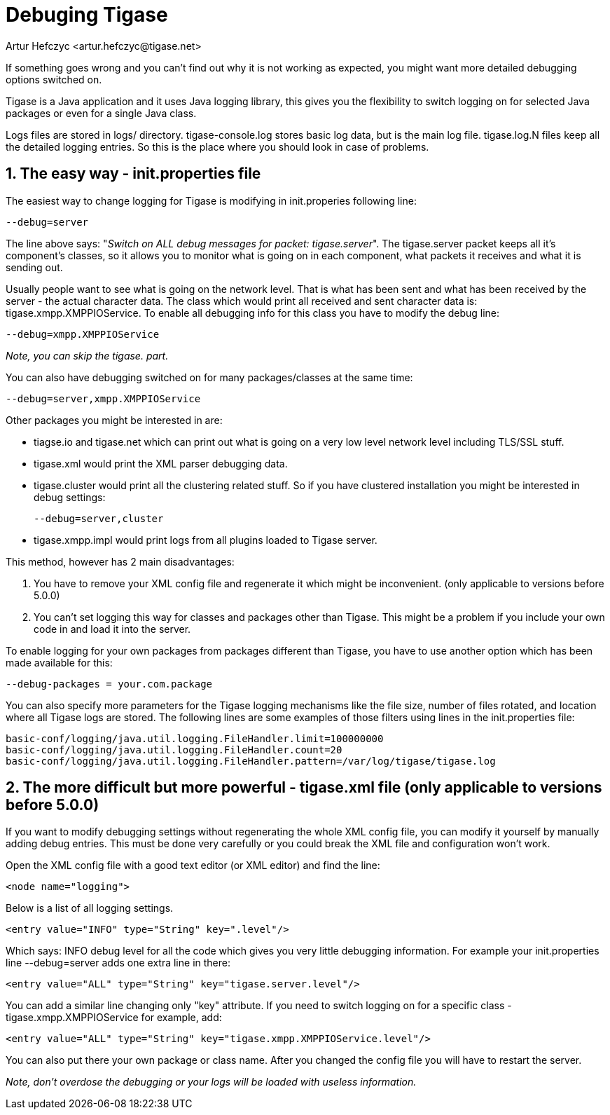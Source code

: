 [[debuggingTigase]]
= Debuging Tigase
:author: Artur Hefczyc <artur.hefczyc@tigase.net>
:version: v2.0, June 2014: Reformatted for AsciiDoc.
:date: 2010-04-06 21:18
:revision: v2.1

:toc:
:numbered:
:website: http://tigase.net

If something goes wrong and you can't find out why it is not working as expected, you might want more detailed debugging options switched on.

Tigase is a Java application and it uses Java logging library, this gives you the flexibility to switch logging on for selected Java packages or even for a single Java class.

Logs files are stored in +logs/+ directory. +tigase-console.log+ stores basic log data, but is the main log file. +tigase.log.N+ files keep all the detailed logging entries. So this is the place where you should look in case of problems.

== The easy way - init.properties file
The easiest way to change logging for Tigase is modifying in +init.properies+ following line:

[source,bash]
-----
--debug=server
-----

The line above says: "_Switch on ALL debug messages for packet: tigase.server_". The +tigase.server+ packet keeps all it's component's classes, so it allows you to monitor what is going on in each component, what packets it receives and what it is sending out.

Usually people want to see what is going on the network level. That is what has been sent and what has been received by the server - the actual character data. The class which would print all received and sent character data is: +tigase.xmpp.XMPPIOService+. To enable all debugging info for this class you have to modify the debug line:

[source,bash]
-----
--debug=xmpp.XMPPIOService
-----

_Note, you can skip the tigase. part._

You can also have debugging switched on for many packages/classes at the same time:

[source,bash]
-----
--debug=server,xmpp.XMPPIOService
-----

Other packages you might be interested in are:

- +tiagse.io+ and +tigase.net+ which can print out what is going on a very low level network level including TLS/SSL stuff.
- +tigase.xml+ would print the XML parser debugging data.
- +tigase.cluster+ would print all the clustering related stuff. So if you have clustered installation you might be interested in debug settings:
+
[source,bash]
-----
--debug=server,cluster
-----
- +tigase.xmpp.impl+ would print logs from all plugins loaded to Tigase server.

This method, however has 2 main disadvantages:

. You have to remove your XML config file and regenerate it which might be inconvenient. (only applicable to versions before 5.0.0)
. You can't set logging this way for classes and packages other than Tigase. This might be a problem if you include your own code in and load it into the server.

To enable logging for your own packages from packages different than Tigase, you have to use another option which has been made available for this:

[source,bash]
-----
--debug-packages = your.com.package
-----

You can also specify more parameters for the Tigase logging mechanisms like the file size, number of files rotated, and location where all Tigase logs are stored. The following lines are some examples of those filters using lines in the +init.properties+ file:

[source,bash]
-----
basic-conf/logging/java.util.logging.FileHandler.limit=100000000
basic-conf/logging/java.util.logging.FileHandler.count=20
basic-conf/logging/java.util.logging.FileHandler.pattern=/var/log/tigase/tigase.log
-----

== The more difficult but more powerful - tigase.xml file (only applicable to versions before 5.0.0)
If you want to modify debugging settings without regenerating the whole XML config file, you can modify it yourself by manually adding debug entries. This must be done very carefully or you could break the XML file and configuration won't work.

Open the XML config file with a good text editor (or XML editor) and find the line:

[source,bash]
-----
<node name="logging">
-----

Below is a list of all logging settings.

[source,bash]
-----
<entry value="INFO" type="String" key=".level"/>
-----

Which says: +INFO+ debug level for all the code which gives you very little debugging information. For example your +init.properties+ line +--debug=server+ adds one extra line in there:

[source,bash]
-----
<entry value="ALL" type="String" key="tigase.server.level"/>
-----

You can add a similar line changing only "key" attribute. If you need to switch logging on for a specific class - +tigase.xmpp.XMPPIOService+ for example, add:

[source,bash]
-----
<entry value="ALL" type="String" key="tigase.xmpp.XMPPIOService.level"/>
-----

You can also put there your own package or class name. After you changed the config file you will have to restart the server.

_Note, don't overdose the debugging or your logs will be loaded with useless information._
